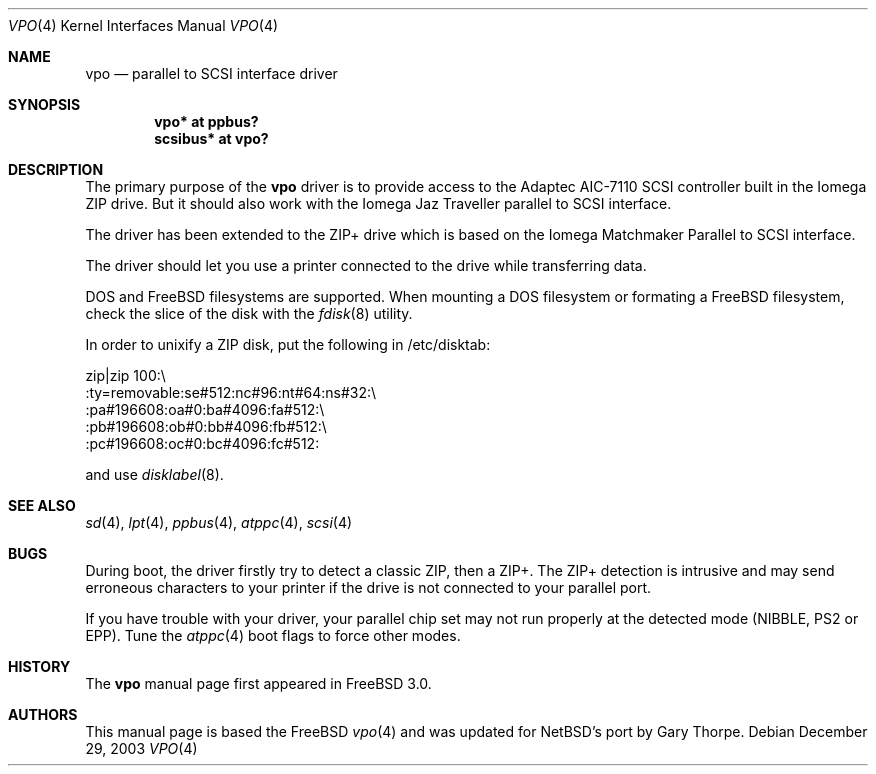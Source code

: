 .\" Copyright (c) 1998, 1999, Nicolas Souchu
.\" All rights reserved.
.\"
.\" Redistribution and use in source and binary forms, with or without
.\" modification, are permitted provided that the following conditions
.\" are met:
.\" 1. Redistributions of source code must retain the above copyright
.\"    notice, this list of conditions and the following disclaimer.
.\" 2. Redistributions in binary form must reproduce the above copyright
.\"    notice, this list of conditions and the following disclaimer in the
.\"    documentation and/or other materials provided with the distribution.
.\"
.\" THIS SOFTWARE IS PROVIDED BY THE AUTHOR AND CONTRIBUTORS ``AS IS'' AND
.\" ANY EXPRESS OR IMPLIED WARRANTIES, INCLUDING, BUT NOT LIMITED TO, THE
.\" IMPLIED WARRANTIES OF MERCHANTABILITY AND FITNESS FOR A PARTICULAR PURPOSE
.\" ARE DISCLAIMED.  IN NO EVENT SHALL THE AUTHOR OR CONTRIBUTORS BE LIABLE
.\" FOR ANY DIRECT, INDIRECT, INCIDENTAL, SPECIAL, EXEMPLARY, OR CONSEQUENTIAL
.\" DAMAGES (INCLUDING, BUT NOT LIMITED TO, PROCUREMENT OF SUBSTITUTE GOODS
.\" OR SERVICES; LOSS OF USE, DATA, OR PROFITS; OR BUSINESS INTERRUPTION)
.\" HOWEVER CAUSED AND ON ANY THEORY OF LIABILITY, WHETHER IN CONTRACT, STRICT
.\" LIABILITY, OR TORT (INCLUDING NEGLIGENCE OR OTHERWISE) ARISING IN ANY WAY
.\" OUT OF THE USE OF THIS SOFTWARE, EVEN IF ADVISED OF THE POSSIBILITY OF
.\" SUCH DAMAGE.
.\"
.\" $FreeBSD: src/share/man/man4/vpo.4,v 1.9.2.3 2001/08/17 13:08:40 ru Exp $
.\"
.Dd December 29, 2003
.Dt VPO 4
.Os
.Sh NAME
.Nm vpo
.Nd parallel to SCSI interface driver
.Sh SYNOPSIS
.Cd "vpo* at ppbus?"
.Cd "scsibus* at vpo?"
.Sh DESCRIPTION
The primary purpose of the
.Nm 
driver is to provide access to the Adaptec AIC-7110 SCSI controller built
in the Iomega ZIP drive.
But it should also work with the Iomega Jaz Traveller
parallel to SCSI interface.
.Pp
The driver has been extended to the ZIP+ drive which is based on the
Iomega Matchmaker Parallel to SCSI interface.
.Pp 
The driver should let you use a printer connected to the drive while
transferring data.
.Pp
DOS and
.Fx
filesystems are supported.
When mounting a DOS filesystem or
formating a
.Fx
filesystem, check the slice of the disk with the
.Xr fdisk 8
utility.
.Pp
In order to unixify a ZIP disk, put the following in /etc/disktab:
.Bd -literal
zip|zip 100:\\
        :ty=removable:se#512:nc#96:nt#64:ns#32:\\
        :pa#196608:oa#0:ba#4096:fa#512:\\
        :pb#196608:ob#0:bb#4096:fb#512:\\
        :pc#196608:oc#0:bc#4096:fc#512:
.Ed
.Pp
and use
.Xr disklabel 8 .
.Sh SEE ALSO
.Xr sd 4 ,
.Xr lpt 4 ,
.Xr ppbus 4 ,
.Xr atppc 4 ,
.Xr scsi 4
.Sh BUGS
During boot, the driver firstly try to detect a classic ZIP, then a ZIP+.
The ZIP+ detection is intrusive and may send erroneous characters to your
printer if the drive is not connected to your parallel port.
.Pp
If you have trouble with your driver, your parallel chip set may not run
properly at the detected mode (NIBBLE, PS2 or EPP). Tune the
.Xr atppc 4
boot flags to force other modes.
.Sh HISTORY
The
.Nm
manual page first appeared in
.Fx 3.0 .
.Sh AUTHORS
This
manual page is based the 
.Fx
.Xr vpo 4
and was updated for NetBSD's port by 
.An Gary Thorpe .
